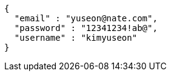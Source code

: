 [source,options="nowrap"]
----
{
  "email" : "yuseon@nate.com",
  "password" : "12341234!ab@",
  "username" : "kimyuseon"
}
----